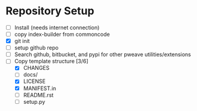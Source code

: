 * Repository Setup
  - [ ] Install (needs internet connection)
  - [ ] copy index-builder from commoncode
  - [X] git init
  - [ ] setup github repo
  - [ ] Search github, bitbucket, and pypi for other pweave utilities/extensions
  - [-] Copy template structure [3/6]
    - [X] CHANGES
    - [ ] docs/
    - [X] LICENSE
    - [X] MANIFEST.in
    - [ ] README.rst
    - [ ] setup.py

